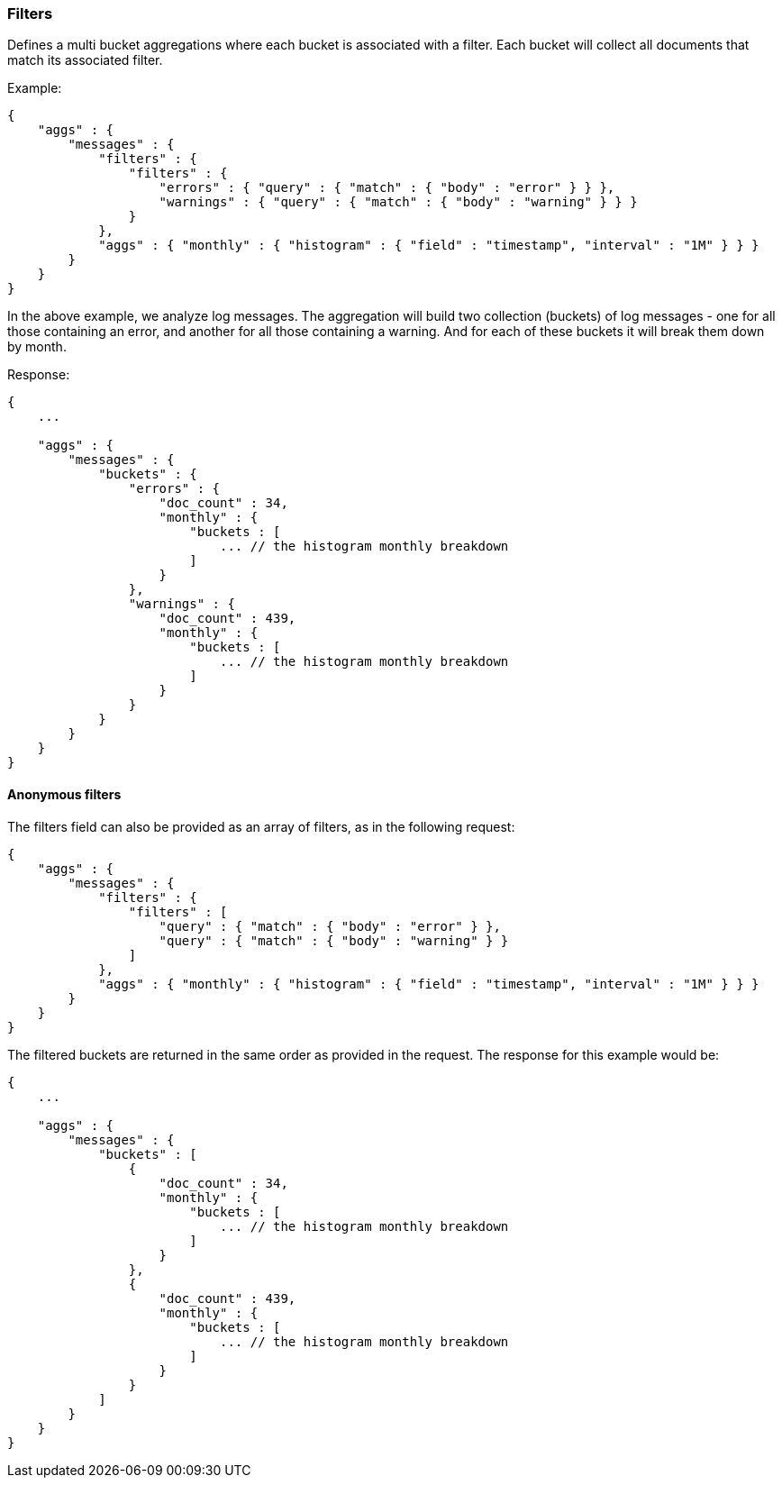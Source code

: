 [[search-aggregations-bucket-filters-aggregation]]
=== Filters

Defines a multi bucket aggregations where each bucket is associated with a filter. Each bucket will collect all
documents that match its associated filter.

Example:

[source,js]
--------------------------------------------------
{
    "aggs" : {
        "messages" : {
            "filters" : {
                "filters" : {
                    "errors" : { "query" : { "match" : { "body" : "error" } } },
                    "warnings" : { "query" : { "match" : { "body" : "warning" } } }
                }
            },
            "aggs" : { "monthly" : { "histogram" : { "field" : "timestamp", "interval" : "1M" } } }
        }
    }
}
--------------------------------------------------

In the above example, we analyze log messages. The aggregation will build two collection (buckets) of log messages - one
for all those containing an error, and another for all those containing a warning. And for each of these buckets it will
break them down by month.

Response:

[source,js]
--------------------------------------------------
{
    ...

    "aggs" : {
        "messages" : {
            "buckets" : {
                "errors" : {
                    "doc_count" : 34,
                    "monthly" : {
                        "buckets : [
                            ... // the histogram monthly breakdown
                        ]
                    }
                },
                "warnings" : {
                    "doc_count" : 439,
                    "monthly" : {
                        "buckets : [
                            ... // the histogram monthly breakdown
                        ]
                    }
                }
            }
        }
    }
}
--------------------------------------------------

==== Anonymous filters

The filters field can also be provided as an array of filters, as in the following request:

[source,js]
--------------------------------------------------
{
    "aggs" : {
        "messages" : {
            "filters" : {
                "filters" : [
                    "query" : { "match" : { "body" : "error" } },
                    "query" : { "match" : { "body" : "warning" } }
                ]
            },
            "aggs" : { "monthly" : { "histogram" : { "field" : "timestamp", "interval" : "1M" } } }
        }
    }
}
--------------------------------------------------

The filtered buckets are returned in the same order as provided in the request.  The response for this example would be:

[source,js]
--------------------------------------------------
{
    ...

    "aggs" : {
        "messages" : {
            "buckets" : [
                {
                    "doc_count" : 34,
                    "monthly" : {
                        "buckets : [
                            ... // the histogram monthly breakdown
                        ]
                    }
                },
                {
                    "doc_count" : 439,
                    "monthly" : {
                        "buckets : [
                            ... // the histogram monthly breakdown
                        ]
                    }
                }
            ]
        }
    }
}
--------------------------------------------------